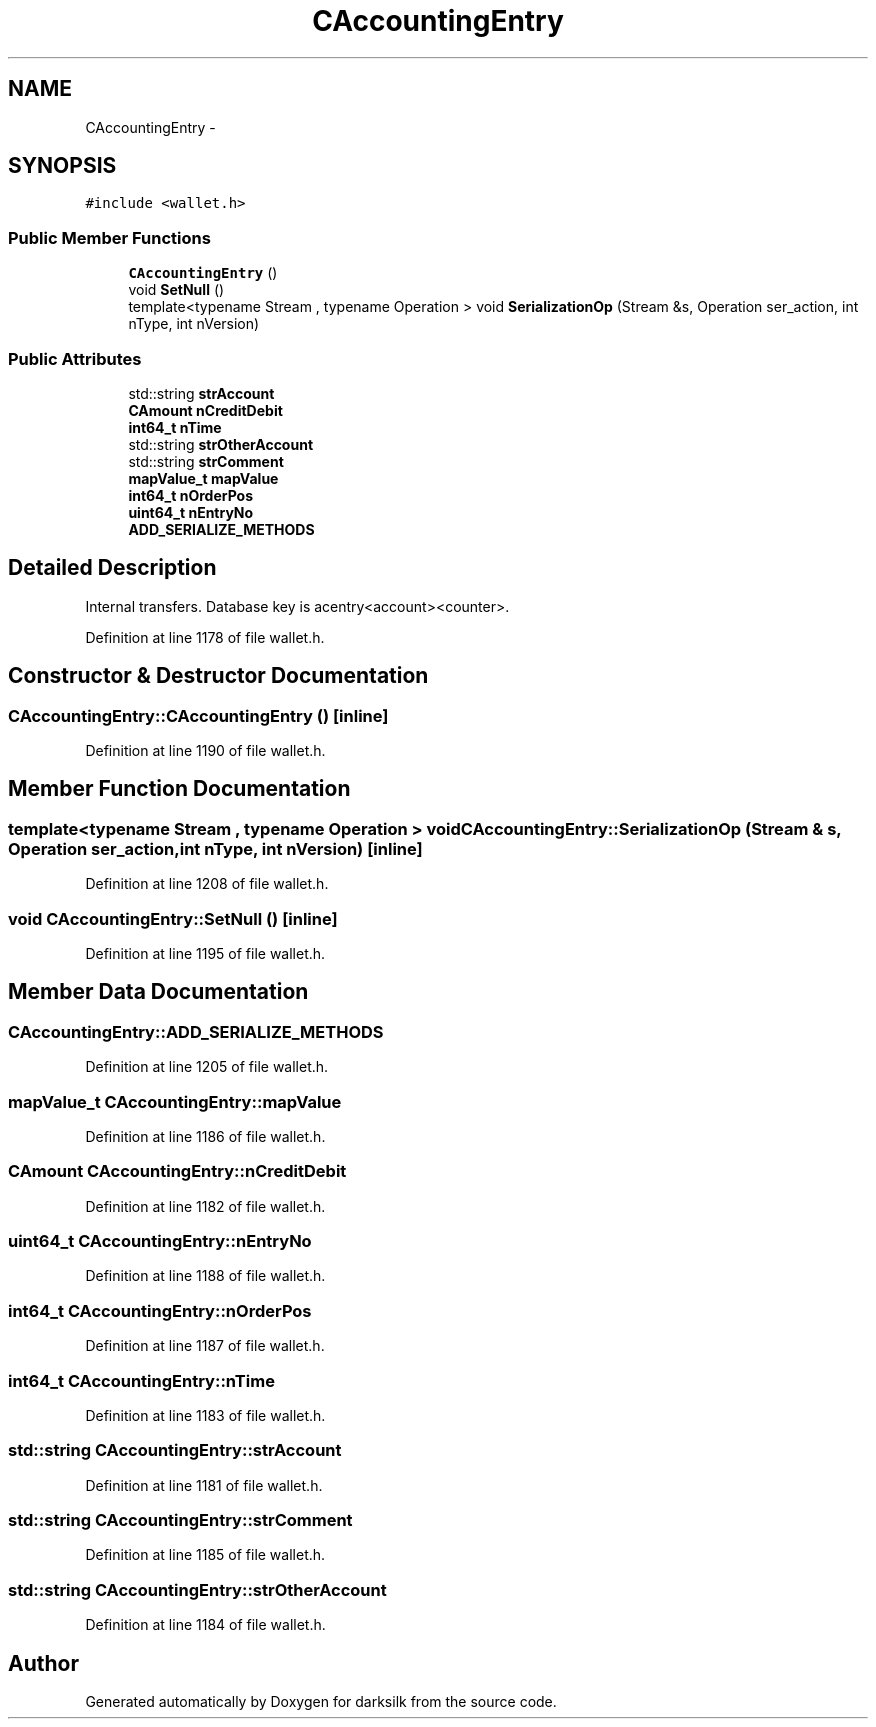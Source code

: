 .TH "CAccountingEntry" 3 "Wed Feb 10 2016" "Version 1.0.0.0" "darksilk" \" -*- nroff -*-
.ad l
.nh
.SH NAME
CAccountingEntry \- 
.SH SYNOPSIS
.br
.PP
.PP
\fC#include <wallet\&.h>\fP
.SS "Public Member Functions"

.in +1c
.ti -1c
.RI "\fBCAccountingEntry\fP ()"
.br
.ti -1c
.RI "void \fBSetNull\fP ()"
.br
.ti -1c
.RI "template<typename Stream , typename Operation > void \fBSerializationOp\fP (Stream &s, Operation ser_action, int nType, int nVersion)"
.br
.in -1c
.SS "Public Attributes"

.in +1c
.ti -1c
.RI "std::string \fBstrAccount\fP"
.br
.ti -1c
.RI "\fBCAmount\fP \fBnCreditDebit\fP"
.br
.ti -1c
.RI "\fBint64_t\fP \fBnTime\fP"
.br
.ti -1c
.RI "std::string \fBstrOtherAccount\fP"
.br
.ti -1c
.RI "std::string \fBstrComment\fP"
.br
.ti -1c
.RI "\fBmapValue_t\fP \fBmapValue\fP"
.br
.ti -1c
.RI "\fBint64_t\fP \fBnOrderPos\fP"
.br
.ti -1c
.RI "\fBuint64_t\fP \fBnEntryNo\fP"
.br
.ti -1c
.RI "\fBADD_SERIALIZE_METHODS\fP"
.br
.in -1c
.SH "Detailed Description"
.PP 
Internal transfers\&. Database key is acentry<account><counter>\&. 
.PP
Definition at line 1178 of file wallet\&.h\&.
.SH "Constructor & Destructor Documentation"
.PP 
.SS "CAccountingEntry::CAccountingEntry ()\fC [inline]\fP"

.PP
Definition at line 1190 of file wallet\&.h\&.
.SH "Member Function Documentation"
.PP 
.SS "template<typename Stream , typename Operation > void CAccountingEntry::SerializationOp (Stream & s, Operation ser_action, int nType, int nVersion)\fC [inline]\fP"

.PP
Definition at line 1208 of file wallet\&.h\&.
.SS "void CAccountingEntry::SetNull ()\fC [inline]\fP"

.PP
Definition at line 1195 of file wallet\&.h\&.
.SH "Member Data Documentation"
.PP 
.SS "CAccountingEntry::ADD_SERIALIZE_METHODS"

.PP
Definition at line 1205 of file wallet\&.h\&.
.SS "\fBmapValue_t\fP CAccountingEntry::mapValue"

.PP
Definition at line 1186 of file wallet\&.h\&.
.SS "\fBCAmount\fP CAccountingEntry::nCreditDebit"

.PP
Definition at line 1182 of file wallet\&.h\&.
.SS "\fBuint64_t\fP CAccountingEntry::nEntryNo"

.PP
Definition at line 1188 of file wallet\&.h\&.
.SS "\fBint64_t\fP CAccountingEntry::nOrderPos"

.PP
Definition at line 1187 of file wallet\&.h\&.
.SS "\fBint64_t\fP CAccountingEntry::nTime"

.PP
Definition at line 1183 of file wallet\&.h\&.
.SS "std::string CAccountingEntry::strAccount"

.PP
Definition at line 1181 of file wallet\&.h\&.
.SS "std::string CAccountingEntry::strComment"

.PP
Definition at line 1185 of file wallet\&.h\&.
.SS "std::string CAccountingEntry::strOtherAccount"

.PP
Definition at line 1184 of file wallet\&.h\&.

.SH "Author"
.PP 
Generated automatically by Doxygen for darksilk from the source code\&.
